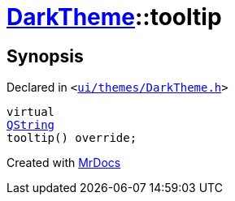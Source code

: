 [#DarkTheme-tooltip]
= xref:DarkTheme.adoc[DarkTheme]::tooltip
:relfileprefix: ../
:mrdocs:


== Synopsis

Declared in `&lt;https://github.com/PrismLauncher/PrismLauncher/blob/develop/ui/themes/DarkTheme.h#L45[ui&sol;themes&sol;DarkTheme&period;h]&gt;`

[source,cpp,subs="verbatim,replacements,macros,-callouts"]
----
virtual
xref:QString.adoc[QString]
tooltip() override;
----



[.small]#Created with https://www.mrdocs.com[MrDocs]#
